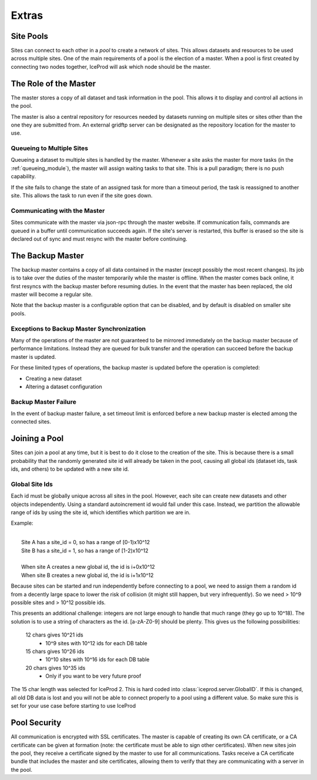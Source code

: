 .. index:: Technical_Extras
.. _Technical_Extras:

Extras
======

Site Pools
----------

Sites can connect to each other in a *pool* to create a network of sites.  This allows datasets and resources to be used across multiple sites.  One of the main requirements of a pool is the election of a master.  When a pool is first created by connecting two nodes together, IceProd will ask which node should be the master.


The Role of the Master
----------------------

The master stores a copy of all dataset and task information in the pool.  This allows it to display and control all actions in the pool.

The master is also a central repository for resources needed by datasets running on multiple sites or sites other than the one they are submitted from.  An external gridftp server can be designated as the repository location for the master to use.

Queueing to Multiple Sites
^^^^^^^^^^^^^^^^^^^^^^^^^^

Queueing a dataset to multiple sites is handled by the master.  Whenever a site asks the master for more tasks (in the :ref:`queueing_module`), the master will assign waiting tasks to that site.  This is a pull paradigm; there is no push capability.

If the site fails to change the state of an assigned task for more than a timeout period, the task is reassigned to another site.  This allows the task to run even if the site goes down.

Communicating with the Master
^^^^^^^^^^^^^^^^^^^^^^^^^^^^^

Sites communicate with the master via json-rpc through the master website.  If communication fails, commands are queued in a buffer until communication succeeds again.  If the site's server is restarted, this buffer is erased so the site is declared out of sync and must resync with the master before continuing.


The Backup Master
-----------------

The backup master contains a copy of all data contained in the master (except possibly the most recent changes).  Its job is to take over the duties of the master temporarily while the master is offline.  When the master comes back online, it first resyncs with the backup master before resuming duties.  In the event that the master has been replaced, the old master will become a regular site.

Note that the backup master is a configurable option that can be disabled, and by default is disabled on smaller site pools.

Exceptions to Backup Master Synchronization
^^^^^^^^^^^^^^^^^^^^^^^^^^^^^^^^^^^^^^^^^^^

Many of the operations of the master are not guaranteed to be mirrored immediately on the backup master because of performance limitations.  Instead they are queued for bulk transfer and the operation can succeed before the backup master is updated.

For these limited types of operations, the backup master is updated before the operation is completed:

* Creating a new dataset
* Altering a dataset configuration

Backup Master Failure
^^^^^^^^^^^^^^^^^^^^^

In the event of backup master failure, a set timeout limit is enforced before a new backup master is elected among the connected sites.


Joining a Pool
--------------

Sites can join a pool at any time, but it is best to do it close to the creation of the site.  This is because there is a small probability that the randomly generated site id will already be taken in the pool, causing all global ids (dataset ids, task ids, and others) to be updated with a new site id.

Global Site Ids
^^^^^^^^^^^^^^^

Each id must be globally unique across all sites in the pool.  However, each site can create new datasets and other objects independently.  Using a standard autoincrement id would fail under this case.  Instead, we partition the allowable range of ids by using the site id, which identifies which partition we are in.

Example:

|
|    Site A has a site_id = 0, so has a range of [0-1)x10^12
|    Site B has a site_id = 1, so has a range of [1-2)x10^12
|      
|    When site A creates a new global id, the id is i+0x10^12    
|    When site B creates a new global id, the id is i+1x10^12

Because sites can be started and run independently before connecting to a pool, we need to assign them a random id from a decently large space to lower the risk of collision (it might still happen, but very infrequently).  So we need > 10^9 possible sites and > 10^12 possible ids.
    
This presents an additional challenge: integers are not large enough to handle that much range (they go up to 10^18).  The solution is to use a string of characters as the id.  [a-zA-Z0-9] should be plenty.  This gives us the following possibilities:

    12 chars gives 10^21 ids
        * 10^9 sites with 10^12 ids for each DB table
    15 chars gives 10^26 ids
        * 10^10 sites with 10^16 ids for each DB table
    20 chars gives 10^35 ids
        * Only if you want to be very future proof
    
The 15 char length was selected for IceProd 2.  This is hard coded into :class:`iceprod.server.GlobalID`.  If this is changed, all old DB data is lost and you will not be able to connect properly to a pool using a different value.  So make sure this is set for your use case before starting to use IceProd
    
Pool Security
-------------

All communication is encrypted with SSL certificates.  The master is capable of creating its own CA certificate, or a CA certificate can be given at formation (note: the certificate must be able to sign other certificates).  When new sites join the pool, they receive a certificate signed by the master to use for all communications.  Tasks receive a CA certificate bundle that includes the master and site certificates, allowing them to verify that they are communicating with a server in the pool.
